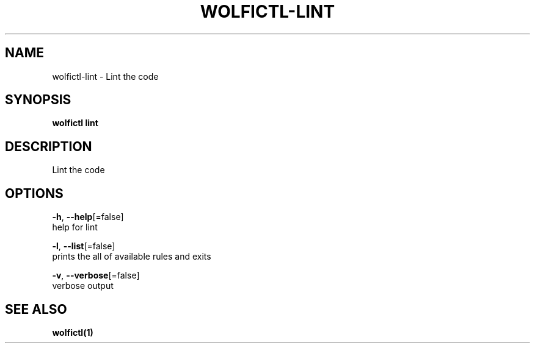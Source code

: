 .TH "WOLFICTL\-LINT" "1" "" "Auto generated by spf13/cobra" "" 
.nh
.ad l


.SH NAME
.PP
wolfictl\-lint \- Lint the code


.SH SYNOPSIS
.PP
\fBwolfictl lint\fP


.SH DESCRIPTION
.PP
Lint the code


.SH OPTIONS
.PP
\fB\-h\fP, \fB\-\-help\fP[=false]
    help for lint

.PP
\fB\-l\fP, \fB\-\-list\fP[=false]
    prints the all of available rules and exits

.PP
\fB\-v\fP, \fB\-\-verbose\fP[=false]
    verbose output


.SH SEE ALSO
.PP
\fBwolfictl(1)\fP
